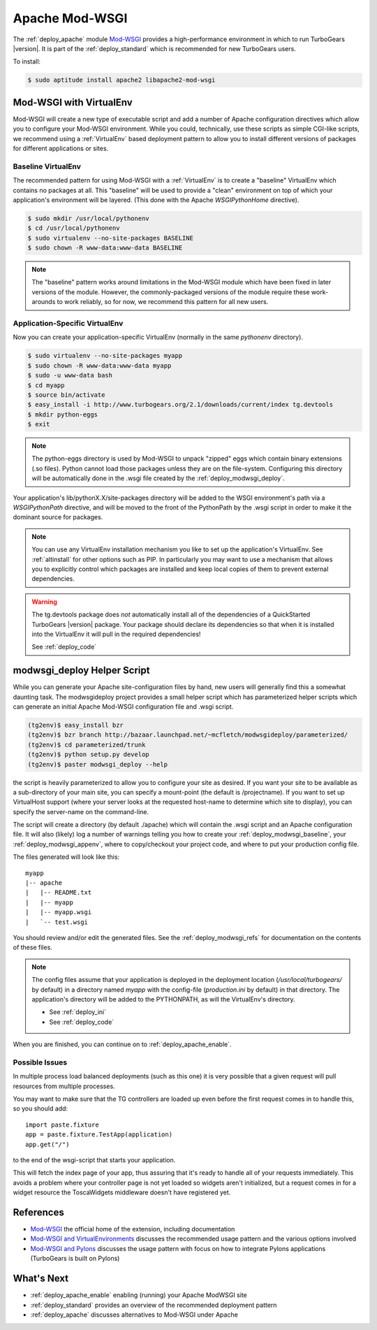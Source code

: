 .. _apache_mod_wsgi:

Apache Mod-WSGI
==================

The :ref:`deploy_apache` module `Mod-WSGI`_ provides a high-performance
environment in which to run TurboGears |version|.  It is part of the
:ref:`deploy_standard` which is recommended for new TurboGears users.

To install:

.. code-block:: bash

   $ sudo aptitude install apache2 libapache2-mod-wsgi

.. _`deploy_modwsgi_virtualenv`:

Mod-WSGI with VirtualEnv
------------------------

Mod-WSGI will create a new type of executable script and add a number
of Apache configuration directives which allow you to configure your
Mod-WSGI environment.  While you could, technically, use these scripts
as simple CGI-like scripts, we recommend using a :ref:`VirtualEnv`
based deployment pattern to allow you to install different versions of
packages for different applications or sites.

.. _`deploy_modwsgi_baseline`:

Baseline VirtualEnv
~~~~~~~~~~~~~~~~~~~

The recommended pattern for using Mod-WSGI with a :ref:`VirtualEnv`
is to create a "baseline" VirtualEnv which contains no packages at
all.  This "baseline" will be used to provide a "clean" environment
on top of which your application's environment will be layered.
(This done with the Apache `WSGIPythonHome` directive).

.. code-block:: bash

   $ sudo mkdir /usr/local/pythonenv
   $ cd /usr/local/pythonenv
   $ sudo virtualenv --no-site-packages BASELINE
   $ sudo chown -R www-data:www-data BASELINE

.. note::

   The "baseline" pattern works around limitations in the Mod-WSGI
   module which have been fixed in later versions of the module.
   However, the commonly-packaged versions of the module require
   these work-arounds to work reliably, so for now, we recommend
   this pattern for all new users.

.. _`deploy_modwsgi_appenv`:

Application-Specific VirtualEnv
~~~~~~~~~~~~~~~~~~~~~~~~~~~~~~~

Now you can create your application-specific VirtualEnv (normally
in the same `pythonenv` directory).

.. code-block:: bash

   $ sudo virtualenv --no-site-packages myapp
   $ sudo chown -R www-data:www-data myapp
   $ sudo -u www-data bash
   $ cd myapp
   $ source bin/activate
   $ easy_install -i http://www.turbogears.org/2.1/downloads/current/index tg.devtools
   $ mkdir python-eggs
   $ exit

.. note::

   The python-eggs directory is used by Mod-WSGI to unpack "zipped" eggs which
   contain binary extensions (.so files).  Python cannot load those packages
   unless they are on the file-system.  Configuring this directory will be
   automatically done in the .wsgi file created by the
   :ref:`deploy_modwsgi_deploy`.

Your application's lib/pythonX.X/site-packages directory will be added to the
WSGI environment's path via a `WSGIPythonPath` directive, and will be moved
to the front of the PythonPath by the .wsgi script in order to make it the
dominant source for packages.

.. note::

   You can use any VirtualEnv installation mechanism you like to set up
   the application's VirtualEnv.  See :ref:`altinstall` for other options
   such as PIP.  In particularly you may want to use a mechanism that
   allows you to explicitly control which packages are installed and
   keep local copies of them to prevent external dependencies.

.. warning::

   The tg.devtools package does *not* automatically install all of the
   dependencies of a QuickStarted TurboGears |version| package.  Your
   package should declare its dependencies so that when it is installed
   into the VirtualEnv it will pull in the required dependencies!

   See :ref:`deploy_code`

.. _`deploy_modwsgi_deploy`:

modwsgi_deploy Helper Script
----------------------------

While you can generate your Apache site-configuration files by
hand, new users will generally find this a somewhat daunting task.
The modwsgideploy project provides a small helper script which
has parameterized helper scripts which can generate an initial
Apache Mod-WSGI configuration file and .wsgi script.

.. code-block:: bash

   (tg2env)$ easy_install bzr
   (tg2env)$ bzr branch http://bazaar.launchpad.net/~mcfletch/modwsgideploy/parameterized/
   (tg2env)$ cd parameterized/trunk
   (tg2env)$ python setup.py develop
   (tg2env)$ paster modwsgi_deploy --help

.. ignore::
    .. code-block:: bash

       (tg2env)$ easy_install modwsgideploy
       (tg2env)$ paster modwsgi_deploy --help

.. todo:: When we have the branch integrated, replace with easy_install modwsgideploy

the script is heavily parameterized to allow you to configure your
site as desired.  If you want your site to be available as a sub-directory
of your main site, you can specify a mount-point (the default is /projectname).
If you want to set up VirtualHost support (where your server looks at the
requested host-name to determine which site to display), you can specify
the server-name on the command-line.

The script will create a directory (by default ./apache) which will contain
the .wsgi script and an Apache configuration file.  It will also (likely)
log a number of warnings telling you how to create your :ref:`deploy_modwsgi_baseline`,
your :ref:`deploy_modwsgi_appenv`, where to copy/checkout your project code,
and where to put your production config file.

The files generated will look like this::

    myapp
    |-- apache
    |   |-- README.txt
    |   |-- myapp
    |   |-- myapp.wsgi
    |   `-- test.wsgi

You should review and/or edit the generated files.  See the
:ref:`deploy_modwsgi_refs` for documentation on the contents of these
files.

.. note:: The config files assume that your application is deployed in the
   deployment location (`/usr/local/turbogears/` by default) in a directory
   named `myapp` with the config-file (`production.ini` by default) in that
   directory. The application's directory will be added to the PYTHONPATH,
   as will the VirtualEnv's directory.

   * See :ref:`deploy_ini`
   * See :ref:`deploy_code`

When you are finished, you can continue on to :ref:`deploy_apache_enable`.

Possible Issues
~~~~~~~~~~~~~~~

In multiple process load balanced deployments (such as this one) it is
very possible that a given request will pull resources from multiple
processes.

You may want to make sure that the TG controllers are loaded up even
before the first request comes in to handle this, so you should add::

  import paste.fixture
  app = paste.fixture.TestApp(application)
  app.get("/")

to the end of the wsgi-script that starts your application.

This will fetch the index page of your app, thus assuring that it's
ready to handle all of your requests immediately.  This avoids a
problem where your controller page is not yet loaded so widgets aren't
initialized, but a request comes in for a widget resource the
ToscaWidgets middleware doesn't have registered yet.

.. _`deploy_modwsgi_refs`:

References
----------
* `Mod-WSGI`_ the official home of the extension, including documentation
* `Mod-WSGI and VirtualEnvironments`_ discusses the recommended usage
  pattern and the various options involved
* `Mod-WSGI and Pylons`_ discusses the usage pattern with focus
  on how to integrate Pylons applications (TurboGears is built on Pylons)

What's Next
------------

* :ref:`deploy_apache_enable` enabling (running) your Apache ModWSGI site
* :ref:`deploy_standard` provides an overview of the recommended
  deployment pattern
* :ref:`deploy_apache` discusses alternatives to Mod-WSGI under Apache

.. _`Mod-WSGI`: http://code.google.com/p/modwsgi/
.. _`Mod-WSGI and VirtualEnvironments`: http://code.google.com/p/modwsgi/wiki/VirtualEnvironments
.. _`Mod-WSGI and Pylons`: http://code.google.com/p/modwsgi/wiki/IntegrationWithPylons
